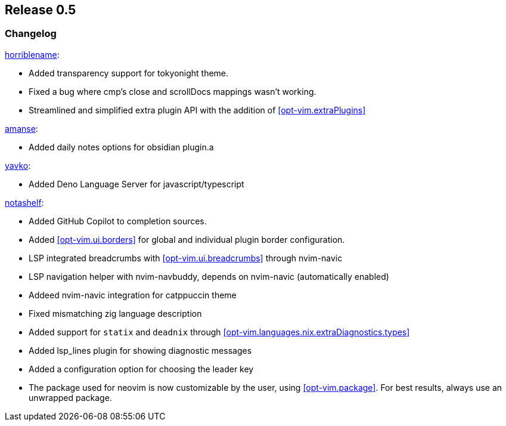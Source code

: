 [[sec-release-0.5]]
== Release 0.5


[[sec-release-0.5-changelog]]
=== Changelog


https://github.com/horriblename[horriblename]:

* Added transparency support for tokyonight theme.

* Fixed a bug where cmp's close and scrollDocs mappings wasn't working.

* Streamlined and simplified extra plugin API with the addition of <<opt-vim.extraPlugins>>

https://github.com/amanse[amanse]:

* Added daily notes options for obsidian plugin.a

https://github.com/yavko[yavko]:

* Added Deno Language Server for javascript/typescript

https://github.com/notashelf[notashelf]:

* Added GitHub Copilot to completion sources.

* Added <<opt-vim.ui.borders>> for global and individual plugin border configuration.

* LSP integrated breadcrumbs with <<opt-vim.ui.breadcrumbs>> through nvim-navic

* LSP navigation helper with nvim-navbuddy, depends on nvim-navic (automatically enabled)

* Addeed nvim-navic integration for catppuccin theme

* Fixed mismatching zig language description

* Added support for `statix` and `deadnix` through <<opt-vim.languages.nix.extraDiagnostics.types>>

* Added lsp_lines plugin for showing diagnostic messages

* Added a configuration option for choosing the leader key

* The package used for neovim is now customizable by the user, using <<opt-vim.package>>. For best results, always use an unwrapped package.
